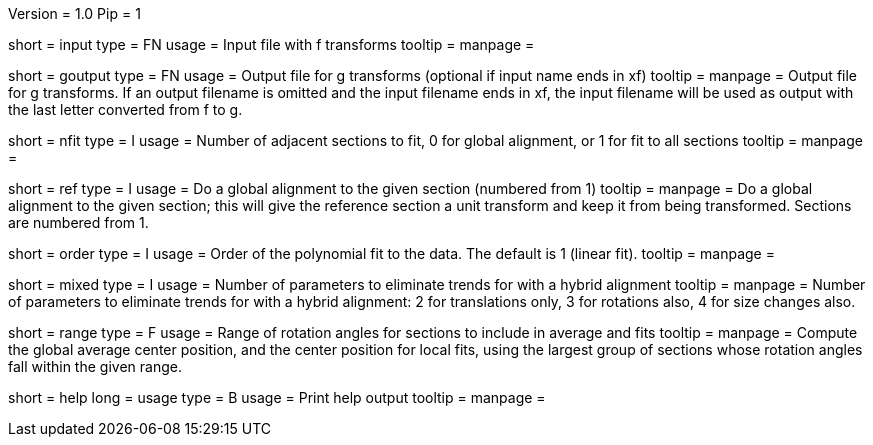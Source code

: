 Version = 1.0
Pip = 1

[Field = InputFile]
short = input
type = FN
usage = Input file with f transforms 
tooltip = 
manpage = 

[Field = GOutputFile]
short = goutput
type = FN
usage = Output file for g transforms (optional if input name ends in xf)
tooltip = 
manpage = Output file for g transforms.  If an output filename is omitted
and the input filename ends in xf, the input filename will be used as output
with the last letter converted from f to g.

[Field = NumberToFit]
short = nfit
type = I
usage = Number of adjacent sections to fit, 0 for global alignment, or 1 for
fit to all sections
tooltip = 
manpage = 

[Field = ReferenceSection]
short = ref
type = I
usage = Do a global alignment to the given section (numbered from 1)
tooltip = 
manpage = Do a global alignment to the given section; this will give the
reference section a unit transform and keep it from being transformed.
Sections are numbered from 1.

[Field = OrderOfPolynomialFit]
short = order
type = I
usage = Order of the polynomial fit to the data. The default is 1 (linear fit).
tooltip = 
manpage = 

[Field = HybridFits]
short = mixed
type = I
usage = Number of parameters to eliminate trends for with a hybrid alignment
tooltip = 
manpage = Number of parameters to eliminate trends for with a hybrid alignment:
2 for translations only, 3 for rotations also, 4 for size changes also.

[Field = RangeOfAnglesInAverage]
short = range
type = F
usage = Range of rotation angles for sections to include in average and fits
tooltip = 
manpage = Compute the global average center position, and the center position
for local fits, using the largest group of sections whose rotation angles fall
within the given range.

[Field = usage]
short = help
long = usage
type = B
usage = Print help output
tooltip = 
manpage = 
